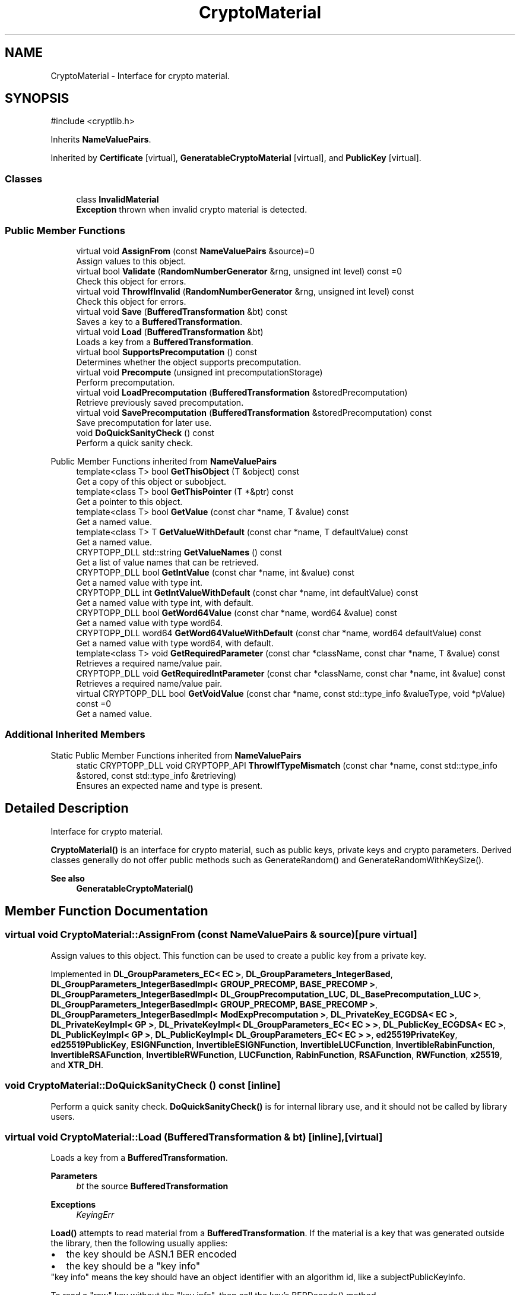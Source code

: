 .TH "CryptoMaterial" 3 "My Project" \" -*- nroff -*-
.ad l
.nh
.SH NAME
CryptoMaterial \- Interface for crypto material\&.  

.SH SYNOPSIS
.br
.PP
.PP
\fR#include <cryptlib\&.h>\fP
.PP
Inherits \fBNameValuePairs\fP\&.
.PP
Inherited by \fBCertificate\fP\fR [virtual]\fP, \fBGeneratableCryptoMaterial\fP\fR [virtual]\fP, and \fBPublicKey\fP\fR [virtual]\fP\&.
.SS "Classes"

.in +1c
.ti -1c
.RI "class \fBInvalidMaterial\fP"
.br
.RI "\fBException\fP thrown when invalid crypto material is detected\&. "
.in -1c
.SS "Public Member Functions"

.in +1c
.ti -1c
.RI "virtual void \fBAssignFrom\fP (const \fBNameValuePairs\fP &source)=0"
.br
.RI "Assign values to this object\&. "
.ti -1c
.RI "virtual bool \fBValidate\fP (\fBRandomNumberGenerator\fP &rng, unsigned int level) const =0"
.br
.RI "Check this object for errors\&. "
.ti -1c
.RI "virtual void \fBThrowIfInvalid\fP (\fBRandomNumberGenerator\fP &rng, unsigned int level) const"
.br
.RI "Check this object for errors\&. "
.ti -1c
.RI "virtual void \fBSave\fP (\fBBufferedTransformation\fP &bt) const"
.br
.RI "Saves a key to a \fBBufferedTransformation\fP\&. "
.ti -1c
.RI "virtual void \fBLoad\fP (\fBBufferedTransformation\fP &bt)"
.br
.RI "Loads a key from a \fBBufferedTransformation\fP\&. "
.ti -1c
.RI "virtual bool \fBSupportsPrecomputation\fP () const"
.br
.RI "Determines whether the object supports precomputation\&. "
.ti -1c
.RI "virtual void \fBPrecompute\fP (unsigned int precomputationStorage)"
.br
.RI "Perform precomputation\&. "
.ti -1c
.RI "virtual void \fBLoadPrecomputation\fP (\fBBufferedTransformation\fP &storedPrecomputation)"
.br
.RI "Retrieve previously saved precomputation\&. "
.ti -1c
.RI "virtual void \fBSavePrecomputation\fP (\fBBufferedTransformation\fP &storedPrecomputation) const"
.br
.RI "Save precomputation for later use\&. "
.ti -1c
.RI "void \fBDoQuickSanityCheck\fP () const"
.br
.RI "Perform a quick sanity check\&. "
.in -1c

Public Member Functions inherited from \fBNameValuePairs\fP
.in +1c
.ti -1c
.RI "template<class T> bool \fBGetThisObject\fP (T &object) const"
.br
.RI "Get a copy of this object or subobject\&. "
.ti -1c
.RI "template<class T> bool \fBGetThisPointer\fP (T *&ptr) const"
.br
.RI "Get a pointer to this object\&. "
.ti -1c
.RI "template<class T> bool \fBGetValue\fP (const char *name, T &value) const"
.br
.RI "Get a named value\&. "
.ti -1c
.RI "template<class T> T \fBGetValueWithDefault\fP (const char *name, T defaultValue) const"
.br
.RI "Get a named value\&. "
.ti -1c
.RI "CRYPTOPP_DLL std::string \fBGetValueNames\fP () const"
.br
.RI "Get a list of value names that can be retrieved\&. "
.ti -1c
.RI "CRYPTOPP_DLL bool \fBGetIntValue\fP (const char *name, int &value) const"
.br
.RI "Get a named value with type int\&. "
.ti -1c
.RI "CRYPTOPP_DLL int \fBGetIntValueWithDefault\fP (const char *name, int defaultValue) const"
.br
.RI "Get a named value with type int, with default\&. "
.ti -1c
.RI "CRYPTOPP_DLL bool \fBGetWord64Value\fP (const char *name, word64 &value) const"
.br
.RI "Get a named value with type word64\&. "
.ti -1c
.RI "CRYPTOPP_DLL word64 \fBGetWord64ValueWithDefault\fP (const char *name, word64 defaultValue) const"
.br
.RI "Get a named value with type word64, with default\&. "
.ti -1c
.RI "template<class T> void \fBGetRequiredParameter\fP (const char *className, const char *name, T &value) const"
.br
.RI "Retrieves a required name/value pair\&. "
.ti -1c
.RI "CRYPTOPP_DLL void \fBGetRequiredIntParameter\fP (const char *className, const char *name, int &value) const"
.br
.RI "Retrieves a required name/value pair\&. "
.ti -1c
.RI "virtual CRYPTOPP_DLL bool \fBGetVoidValue\fP (const char *name, const std::type_info &valueType, void *pValue) const =0"
.br
.RI "Get a named value\&. "
.in -1c
.SS "Additional Inherited Members"


Static Public Member Functions inherited from \fBNameValuePairs\fP
.in +1c
.ti -1c
.RI "static CRYPTOPP_DLL void CRYPTOPP_API \fBThrowIfTypeMismatch\fP (const char *name, const std::type_info &stored, const std::type_info &retrieving)"
.br
.RI "Ensures an expected name and type is present\&. "
.in -1c
.SH "Detailed Description"
.PP 
Interface for crypto material\&. 

\fBCryptoMaterial()\fP is an interface for crypto material, such as public keys, private keys and crypto parameters\&. Derived classes generally do not offer public methods such as GenerateRandom() and GenerateRandomWithKeySize()\&. 
.PP
\fBSee also\fP
.RS 4
\fBGeneratableCryptoMaterial()\fP 
.RE
.PP

.SH "Member Function Documentation"
.PP 
.SS "virtual void CryptoMaterial::AssignFrom (const \fBNameValuePairs\fP & source)\fR [pure virtual]\fP"

.PP
Assign values to this object\&. This function can be used to create a public key from a private key\&. 
.PP
Implemented in \fBDL_GroupParameters_EC< EC >\fP, \fBDL_GroupParameters_IntegerBased\fP, \fBDL_GroupParameters_IntegerBasedImpl< GROUP_PRECOMP, BASE_PRECOMP >\fP, \fBDL_GroupParameters_IntegerBasedImpl< DL_GroupPrecomputation_LUC, DL_BasePrecomputation_LUC >\fP, \fBDL_GroupParameters_IntegerBasedImpl< GROUP_PRECOMP, BASE_PRECOMP >\fP, \fBDL_GroupParameters_IntegerBasedImpl< ModExpPrecomputation >\fP, \fBDL_PrivateKey_ECGDSA< EC >\fP, \fBDL_PrivateKeyImpl< GP >\fP, \fBDL_PrivateKeyImpl< DL_GroupParameters_EC< EC > >\fP, \fBDL_PublicKey_ECGDSA< EC >\fP, \fBDL_PublicKeyImpl< GP >\fP, \fBDL_PublicKeyImpl< DL_GroupParameters_EC< EC > >\fP, \fBed25519PrivateKey\fP, \fBed25519PublicKey\fP, \fBESIGNFunction\fP, \fBInvertibleESIGNFunction\fP, \fBInvertibleLUCFunction\fP, \fBInvertibleRabinFunction\fP, \fBInvertibleRSAFunction\fP, \fBInvertibleRWFunction\fP, \fBLUCFunction\fP, \fBRabinFunction\fP, \fBRSAFunction\fP, \fBRWFunction\fP, \fBx25519\fP, and \fBXTR_DH\fP\&.
.SS "void CryptoMaterial::DoQuickSanityCheck () const\fR [inline]\fP"

.PP
Perform a quick sanity check\&. \fBDoQuickSanityCheck()\fP is for internal library use, and it should not be called by library users\&. 
.SS "virtual void CryptoMaterial::Load (\fBBufferedTransformation\fP & bt)\fR [inline]\fP, \fR [virtual]\fP"

.PP
Loads a key from a \fBBufferedTransformation\fP\&. 
.PP
\fBParameters\fP
.RS 4
\fIbt\fP the source \fBBufferedTransformation\fP 
.RE
.PP
\fBExceptions\fP
.RS 4
\fIKeyingErr\fP 
.RE
.PP
\fBLoad()\fP attempts to read material from a \fBBufferedTransformation\fP\&. If the material is a key that was generated outside the library, then the following usually applies: 
.PD 0
.IP "\(bu" 2
the key should be ASN\&.1 BER encoded 
.IP "\(bu" 2
the key should be a "key info" 
.PP

.PP
"key info" means the key should have an object identifier with an algorithm id, like a subjectPublicKeyInfo\&.

.PP
To read a "raw" key without the "key info", then call the key's BERDecode() method\&. 
.PP
\fBNote\fP
.RS 4
\fBLoad()\fP generally does not check that the key is valid\&. Call \fBValidate()\fP, if needed\&. 
.RE
.PP

.PP
Reimplemented in \fBASN1CryptoMaterial< DL_GroupParameters< Integer > >\fP, \fBASN1CryptoMaterial< PrivateKey >\fP, \fBASN1CryptoMaterial< PublicKey >\fP, \fBed25519PrivateKey\fP, \fBed25519PublicKey\fP, \fBInvertibleESIGNFunction\fP, \fBInvertibleRSAFunction\fP, \fBInvertibleRWFunction\fP, \fBRWFunction\fP, and \fBx25519\fP\&.
.SS "virtual void CryptoMaterial::LoadPrecomputation (\fBBufferedTransformation\fP & storedPrecomputation)\fR [inline]\fP, \fR [virtual]\fP"

.PP
Retrieve previously saved precomputation\&. 
.PP
\fBParameters\fP
.RS 4
\fIstoredPrecomputation\fP \fBBufferedTransformation\fP with the saved precomputation 
.RE
.PP
\fBExceptions\fP
.RS 4
\fI\fBNotImplemented\fP\fP 
.RE
.PP
\fBSee also\fP
.RS 4
\fBSupportsPrecomputation()\fP, \fBPrecompute()\fP 
.RE
.PP

.PP
Reimplemented in \fBDL_GroupParameters< T >\fP, \fBDL_GroupParameters< Integer >\fP, \fBDL_GroupParameters< typename EcPrecomputation< EC >::Element >\fP, \fBDL_GroupParameters< typename GROUP_PRECOMP::Element >\fP, \fBDL_PrivateKeyImpl< GP >\fP, \fBDL_PrivateKeyImpl< DL_GroupParameters_EC< EC > >\fP, \fBDL_PublicKeyImpl< GP >\fP, \fBDL_PublicKeyImpl< DL_GroupParameters_EC< EC > >\fP, and \fBInvertibleRWFunction\fP\&.
.SS "virtual void CryptoMaterial::Precompute (unsigned int precomputationStorage)\fR [inline]\fP, \fR [virtual]\fP"

.PP
Perform precomputation\&. 
.PP
\fBParameters\fP
.RS 4
\fIprecomputationStorage\fP the suggested number of objects for the precompute table 
.RE
.PP
\fBExceptions\fP
.RS 4
\fI\fBNotImplemented\fP\fP 
.RE
.PP
The exact semantics of \fBPrecompute()\fP varies, but it typically means calculate a table of n objects that can be used later to speed up computation\&.

.PP
If a derived class does not override \fBPrecompute()\fP, then the base class throws \fBNotImplemented\fP\&. 
.PP
\fBSee also\fP
.RS 4
\fBSupportsPrecomputation()\fP, \fBLoadPrecomputation()\fP, \fBSavePrecomputation()\fP 
.RE
.PP

.PP
Reimplemented in \fBDL_GroupParameters< T >\fP, \fBDL_GroupParameters< Integer >\fP, \fBDL_GroupParameters< typename EcPrecomputation< EC >::Element >\fP, \fBDL_GroupParameters< typename GROUP_PRECOMP::Element >\fP, \fBDL_PrivateKeyImpl< GP >\fP, \fBDL_PrivateKeyImpl< DL_GroupParameters_EC< EC > >\fP, \fBDL_PublicKeyImpl< GP >\fP, \fBDL_PublicKeyImpl< DL_GroupParameters_EC< EC > >\fP, and \fBInvertibleRWFunction\fP\&.
.SS "virtual void CryptoMaterial::Save (\fBBufferedTransformation\fP & bt) const\fR [inline]\fP, \fR [virtual]\fP"

.PP
Saves a key to a \fBBufferedTransformation\fP\&. 
.PP
\fBParameters\fP
.RS 4
\fIbt\fP the destination \fBBufferedTransformation\fP 
.RE
.PP
\fBExceptions\fP
.RS 4
\fI\fBNotImplemented\fP\fP 
.RE
.PP
\fBSave()\fP writes the material to a \fBBufferedTransformation\fP\&.

.PP
If the material is a key, then the key is written with ASN\&.1 DER encoding\&. The key includes an object identifier with an algorithm id, like a subjectPublicKeyInfo\&.

.PP
A "raw" key without the "key info" can be saved using a key's DEREncode() method\&.

.PP
If a derived class does not override \fBSave()\fP, then the base class throws \fBNotImplemented()\fP\&. 
.PP
Reimplemented in \fBASN1CryptoMaterial< DL_GroupParameters< Integer > >\fP, \fBASN1CryptoMaterial< PrivateKey >\fP, \fBASN1CryptoMaterial< PublicKey >\fP, \fBed25519PrivateKey\fP, \fBed25519PublicKey\fP, \fBInvertibleESIGNFunction\fP, \fBInvertibleRSAFunction\fP, \fBInvertibleRWFunction\fP, \fBRWFunction\fP, and \fBx25519\fP\&.
.SS "virtual void CryptoMaterial::SavePrecomputation (\fBBufferedTransformation\fP & storedPrecomputation) const\fR [inline]\fP, \fR [virtual]\fP"

.PP
Save precomputation for later use\&. 
.PP
\fBParameters\fP
.RS 4
\fIstoredPrecomputation\fP \fBBufferedTransformation\fP to write the precomputation 
.RE
.PP
\fBExceptions\fP
.RS 4
\fI\fBNotImplemented\fP\fP 
.RE
.PP
\fBSee also\fP
.RS 4
\fBSupportsPrecomputation()\fP, \fBPrecompute()\fP 
.RE
.PP

.PP
Reimplemented in \fBDL_GroupParameters< T >\fP, \fBDL_GroupParameters< Integer >\fP, \fBDL_GroupParameters< typename EcPrecomputation< EC >::Element >\fP, \fBDL_GroupParameters< typename GROUP_PRECOMP::Element >\fP, \fBDL_PrivateKeyImpl< GP >\fP, \fBDL_PrivateKeyImpl< DL_GroupParameters_EC< EC > >\fP, \fBDL_PublicKeyImpl< GP >\fP, \fBDL_PublicKeyImpl< DL_GroupParameters_EC< EC > >\fP, and \fBInvertibleRWFunction\fP\&.
.SS "virtual bool CryptoMaterial::SupportsPrecomputation () const\fR [inline]\fP, \fR [virtual]\fP"

.PP
Determines whether the object supports precomputation\&. 
.PP
\fBReturns\fP
.RS 4
true if the object supports precomputation, false otherwise 
.RE
.PP
\fBSee also\fP
.RS 4
\fBPrecompute()\fP 
.RE
.PP

.PP
Reimplemented in \fBDL_GroupParameters< T >\fP, \fBDL_GroupParameters< Integer >\fP, \fBDL_GroupParameters< typename EcPrecomputation< EC >::Element >\fP, \fBDL_GroupParameters< typename GROUP_PRECOMP::Element >\fP, \fBDL_PrivateKeyImpl< GP >\fP, \fBDL_PrivateKeyImpl< DL_GroupParameters_EC< EC > >\fP, \fBDL_PublicKeyImpl< GP >\fP, \fBDL_PublicKeyImpl< DL_GroupParameters_EC< EC > >\fP, and \fBInvertibleRWFunction\fP\&.
.SS "virtual void CryptoMaterial::ThrowIfInvalid (\fBRandomNumberGenerator\fP & rng, unsigned int level) const\fR [inline]\fP, \fR [virtual]\fP"

.PP
Check this object for errors\&. 
.PP
\fBParameters\fP
.RS 4
\fIrng\fP a \fBRandomNumberGenerator\fP for objects which use randomized testing 
.br
\fIlevel\fP the level of thoroughness 
.RE
.PP
\fBExceptions\fP
.RS 4
\fI\fBInvalidMaterial\fP\fP 
.RE
.PP
Internally, \fBThrowIfInvalid()\fP calls \fBValidate()\fP and throws InvalidMaterial() if validation fails\&. 
.PP
\fBSee also\fP
.RS 4
\fBValidate()\fP 
.RE
.PP

.SS "virtual bool CryptoMaterial::Validate (\fBRandomNumberGenerator\fP & rng, unsigned int level) const\fR [pure virtual]\fP"

.PP
Check this object for errors\&. 
.PP
\fBParameters\fP
.RS 4
\fIrng\fP a \fBRandomNumberGenerator\fP for objects which use randomized testing 
.br
\fIlevel\fP the level of thoroughness 
.RE
.PP
\fBReturns\fP
.RS 4
true if the tests succeed, false otherwise
.RE
.PP
There are four levels of thoroughness: 
.PD 0
.IP "\(bu" 2
0 - using this object won't cause a crash or exception 
.IP "\(bu" 2
1 - this object will probably function, and encrypt, sign, other operations correctly 
.IP "\(bu" 2
2 - ensure this object will function correctly, and perform reasonable security checks 
.IP "\(bu" 2
3 - perform reasonable security checks, and do checks that may take a long time 
.PP

.PP
Level 0 does not require a \fBRandomNumberGenerator\fP\&. A \fBNullRNG()\fP can be used for level 0\&. Level 1 may not check for weak keys and such\&. Levels 2 and 3 are recommended\&. 
.PP
\fBSee also\fP
.RS 4
\fBThrowIfInvalid()\fP 
.RE
.PP

.PP
Implemented in \fBDL_GroupParameters< T >\fP, \fBDL_GroupParameters< Integer >\fP, \fBDL_GroupParameters< typename EcPrecomputation< EC >::Element >\fP, \fBDL_GroupParameters< typename GROUP_PRECOMP::Element >\fP, \fBDL_PrivateKey_ElGamal< DL_CryptoKeys_ElGamal::PrivateKey >\fP, \fBDL_PrivateKeyImpl< GP >\fP, \fBDL_PrivateKeyImpl< DL_GroupParameters_EC< EC > >\fP, \fBDL_PublicKeyImpl< GP >\fP, \fBDL_PublicKeyImpl< DL_GroupParameters_EC< EC > >\fP, \fBed25519PrivateKey\fP, \fBed25519PublicKey\fP, \fBESIGNFunction\fP, \fBInvertibleESIGNFunction\fP, \fBInvertibleLUCFunction\fP, \fBInvertibleRabinFunction\fP, \fBInvertibleRSAFunction\fP, \fBInvertibleRWFunction\fP, \fBLUCFunction\fP, \fBRabinFunction\fP, \fBRSAFunction\fP, \fBRWFunction\fP, \fBx25519\fP, and \fBXTR_DH\fP\&.

.SH "Author"
.PP 
Generated automatically by Doxygen for My Project from the source code\&.
